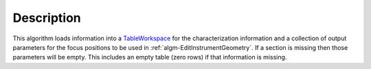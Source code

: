.. algorithm::

.. summary::

.. alias::

.. properties::

Description
-----------

This algorithm loads information into a
`TableWorkspace <http://www.mantidproject.org/TableWorkspace>`_ for the characterization information
and a collection of output parameters for the focus positions to be used
in :ref:`algm-EditInstrumentGeometry`. If a section is
missing then those parameters will be empty. This includes an empty
table (zero rows) if that information is missing.

.. categories::
